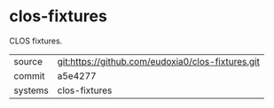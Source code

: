 * clos-fixtures

CLOS fixtures.

|---------+-------------------------------------------|
| source  | git:https://github.com/eudoxia0/clos-fixtures.git   |
| commit  | a5e4277  |
| systems | clos-fixtures |
|---------+-------------------------------------------|

